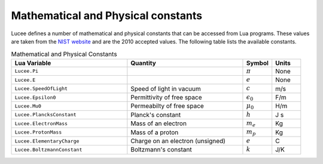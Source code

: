 ***********************************
Mathematical and Physical constants
***********************************

Lucee defines a number of mathematical and physical constants that can
be accessed from Lua programs. These values are taken from the `NIST
website <http://physics.nist.gov/cuu/Constants/index.html>`_ and are
the 2010 accepted values. The following table lists the available
constants.

.. list-table:: Mathematical and Physical Constants
  :header-rows: 1
  :widths: 40,40,10,10

  * - Lua Variable
    - Quantity
    - Symbol
    - Units
  * - ``Lucee.Pi``
    - 
    - :math:`\pi`
    - None
  * - ``Lucee.E``
    -
    - :math:`e`
    - None
  * - ``Lucee.SpeedOfLight``
    - Speed of light in vacuum
    - :math:`c`
    - m/s
  * - ``Lucee.Epsilon0``
    - Permittivity of free space
    - :math:`\epsilon_0`
    - F/m
  * - ``Lucee.Mu0``
    - Permeabilty of free space
    - :math:`\mu_0`
    - H/m
  * - ``Lucee.PlancksConstant``
    - Planck's constant
    - :math:`h`
    - J s
  * - ``Lucee.ElectronMass``
    - Mass of an electron
    - :math:`m_e`
    - Kg
  * - ``Lucee.ProtonMass``
    - Mass of a proton
    - :math:`m_p`
    - Kg
  * - ``Lucee.ElementaryCharge``
    - Charge on an electron (unsigned)
    - :math:`e`
    - C
  * - ``Lucee.BoltzmannConstant``
    - Boltzmann's constant
    - :math:`k`
    - J/K
